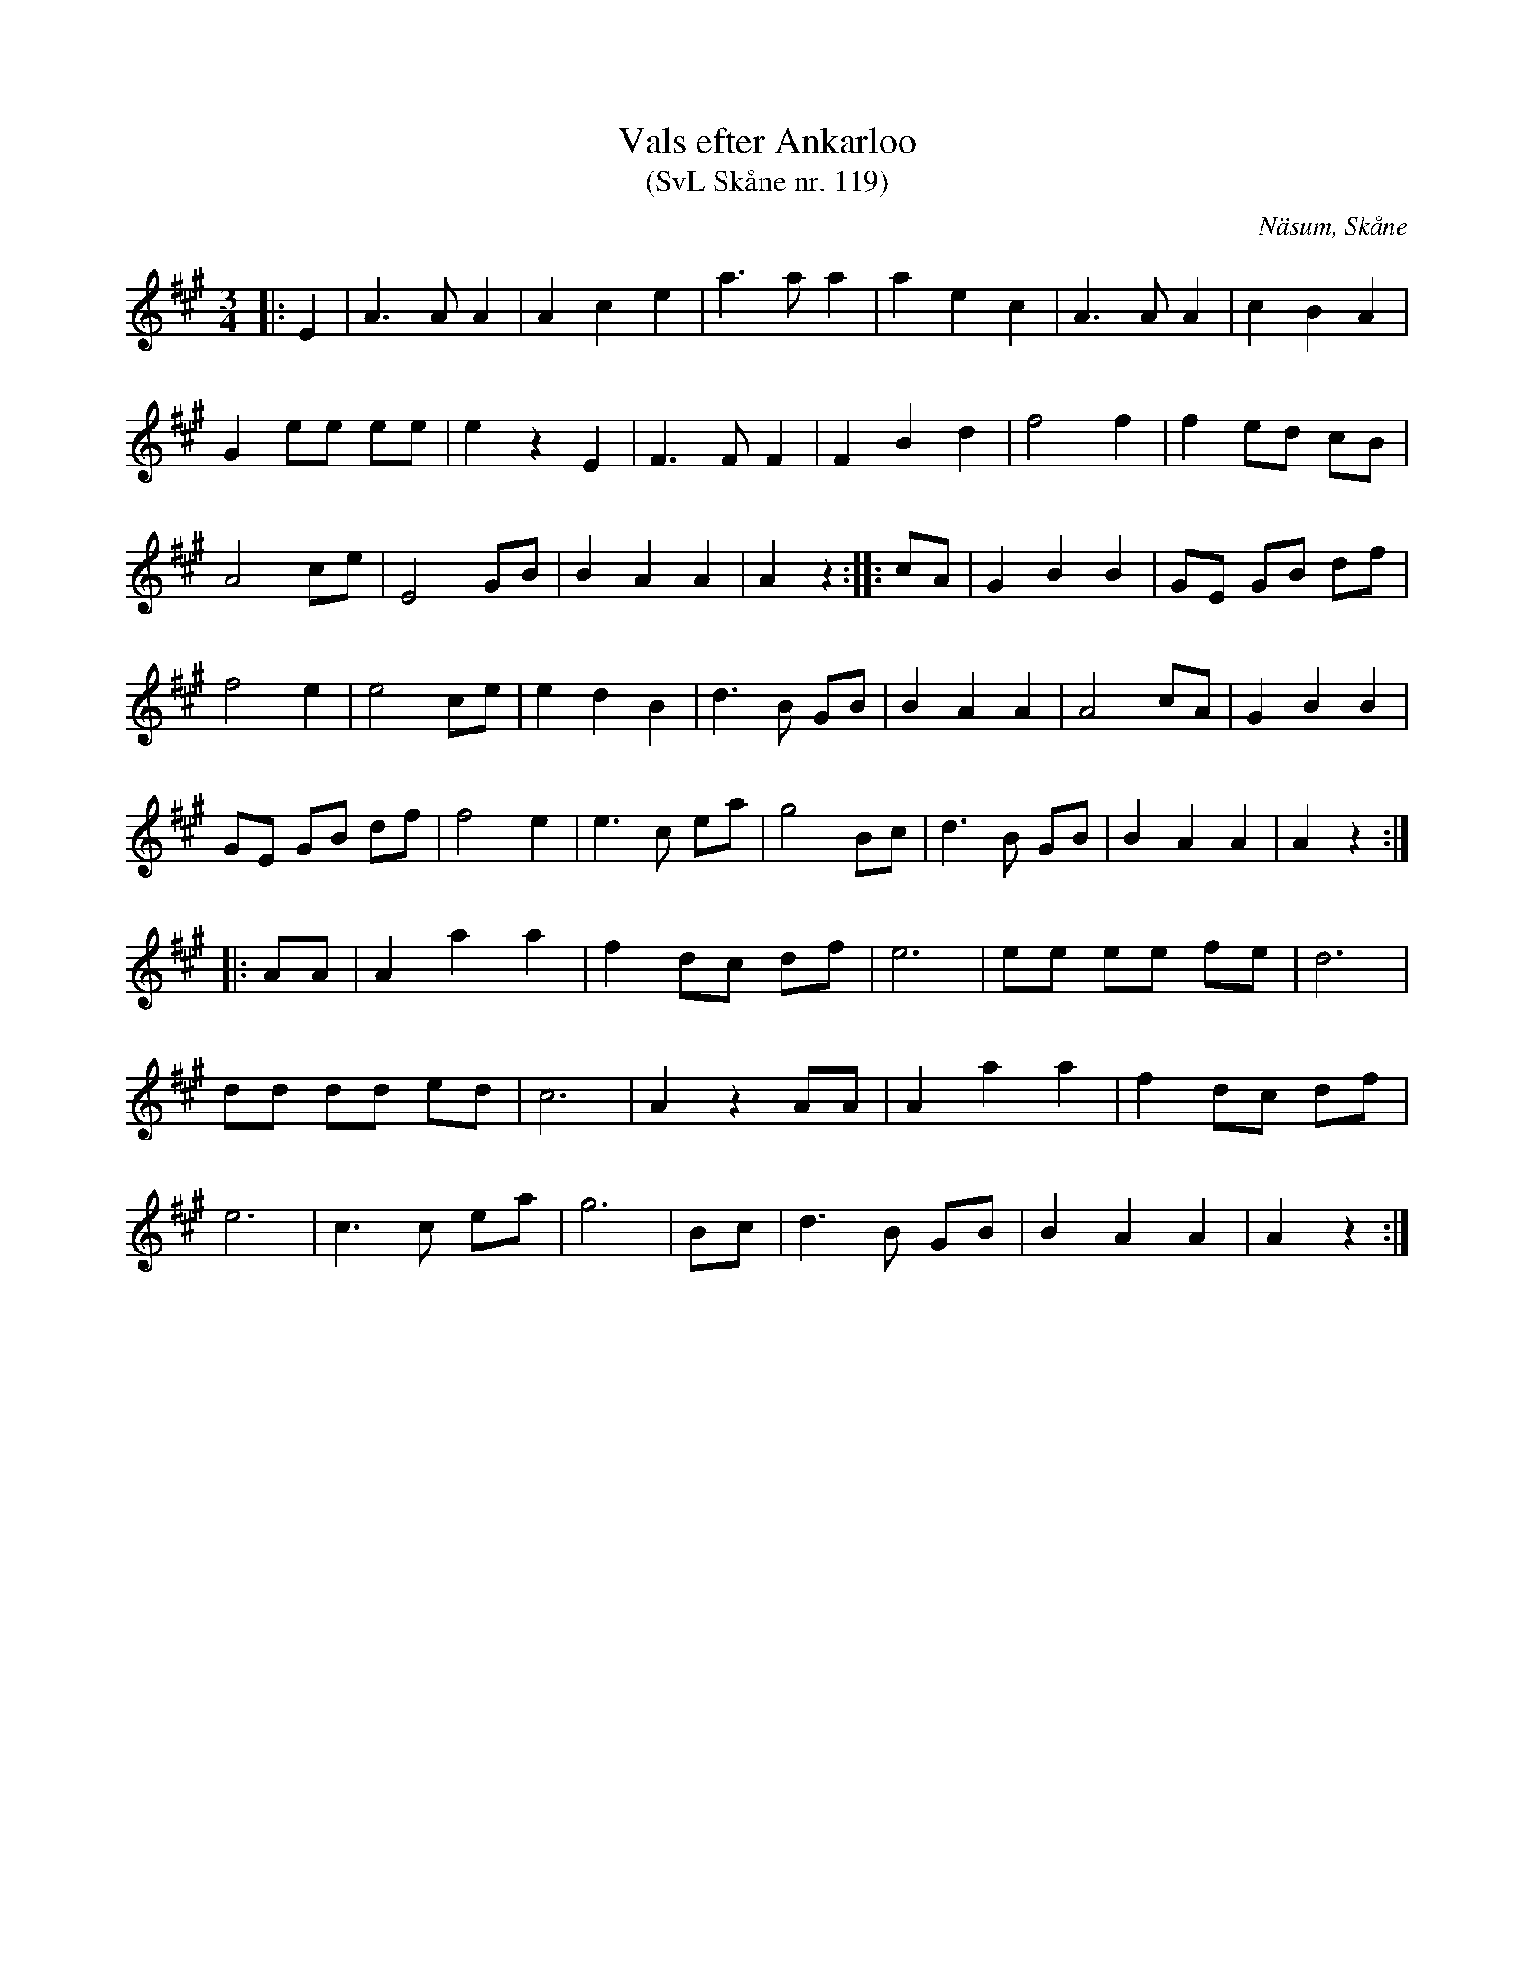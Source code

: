 %%abc-charset utf-8

X:119
T:Vals efter Ankarloo
T:(SvL Skåne nr. 119)
R:Vals
Z:Patrik Månsson, 2009-01-04
S:efter Johan Ankarloo
O:Näsum, Skåne
B:Svenska Låtar Skåne
N:Valsen var tämligen vanlig i dessa trakter och spelades ännu på 1890-talet av de flesta spelmän. Ankarloo hade den efter Henrik i Brönnestad.
M:3/4
L:1/8
K:A
|:E2 | A3 A A2 | A2 c2 e2 | a3 a a2 | a2 e2 c2 | A3 A A2 | c2 B2 A2 |
G2 ee ee | e2 z2 E2 | F3 F F2 | F2 B2 d2 | f4 f2 | f2 ed cB |
A4 ce | E4 GB | B2 A2 A2 | A2 z2 :: cA | G2 B2 B2 | GE GB df |
f4 e2 | e4 ce | e2 d2 B2 | d3 B GB | B2 A2 A2 | A4 cA | G2 B2 B2 |
GE GB df | f4 e2 | e3 c ea | g4 Bc | d3 B GB | B2 A2 A2 | A2 z2 :|
|: AA | A2 a2 a2 | f2 dc df | e6 | ee ee fe | d6 |
dd dd ed | c6 | A2 z2 AA | A2 a2 a2 | f2 dc df |
e6 | c3 c ea | g6 | Bc | d3 B GB | B2 A2 A2 | A2 z2 :|

